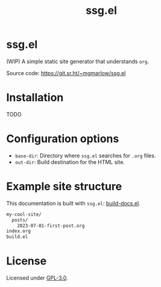 #+title: ssg.el
#+options: toc:nil

* ssg.el

(WIP) A simple static site generator that understands =org=.

Source code: https://git.sr.ht/~mgmarlow/ssg.el

* Installation

TODO

* Configuration options

- =base-dir=: Directory where =ssg.el= searches for =.org= files.
- =out-dir=: Build destination for the HTML site.

* Example site structure

This documentation is built with =ssg.el=: [[https://git.sr.ht/~mgmarlow/ssg.el/tree/main/item/build-docs.el][build-docs.el]].

#+begin_src txt
  my-cool-site/
    posts/
      2023-07-01-first-post.org
  index.org 
  build.el
#+end_src

* License

Licensed under [[https://git.sr.ht/~mgmarlow/ssg.el/tree/main/item/LICENSE][GPL-3.0]].
